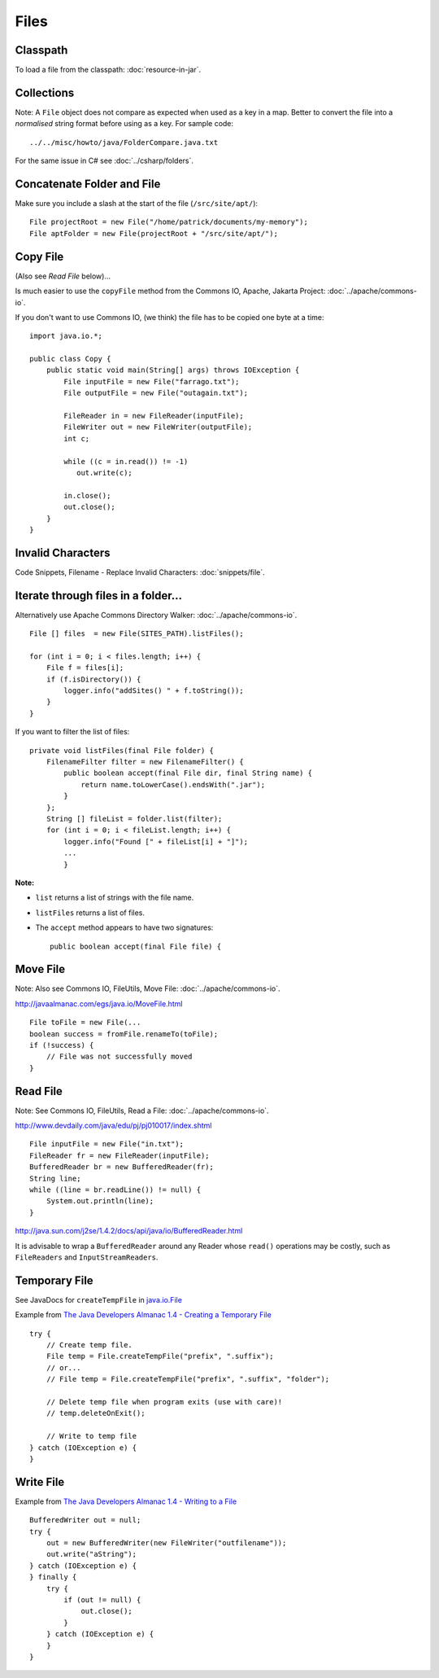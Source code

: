 Files
*****

Classpath
=========

To load a file from the classpath: :doc:`resource-in-jar`.

Collections
===========

Note: A ``File`` object does not compare as expected when used as a key in a
map.  Better to convert the file into a *normalised* string format before using
as a key.  For sample code:

::

  ../../misc/howto/java/FolderCompare.java.txt

For the same issue in C# see :doc:`../csharp/folders`.

Concatenate Folder and File
===========================

Make sure you include a slash at the start of the file (``/src/site/apt/``):

::

  File projectRoot = new File("/home/patrick/documents/my-memory");
  File aptFolder = new File(projectRoot + "/src/site/apt/");

Copy File
=========

(Also see *Read File* below)...

Is much easier to use the ``copyFile`` method from the
Commons IO, Apache, Jakarta Project: :doc:`../apache/commons-io`.

If you don't want to use Commons IO, (we think) the file has to be copied one
byte at a time:

::

  import java.io.*;

  public class Copy {
      public static void main(String[] args) throws IOException {
          File inputFile = new File("farrago.txt");
          File outputFile = new File("outagain.txt");

          FileReader in = new FileReader(inputFile);
          FileWriter out = new FileWriter(outputFile);
          int c;

          while ((c = in.read()) != -1)
             out.write(c);

          in.close();
          out.close();
      }
  }

Invalid Characters
==================

Code Snippets, Filename - Replace Invalid Characters: :doc:`snippets/file`.

Iterate through files in a folder...
====================================

Alternatively use Apache Commons Directory Walker: :doc:`../apache/commons-io`.

::

  File [] files  = new File(SITES_PATH).listFiles();

  for (int i = 0; i < files.length; i++) {
      File f = files[i];
      if (f.isDirectory()) {
          logger.info("addSites() " + f.toString());
      }
  }

If you want to filter the list of files:

::

  private void listFiles(final File folder) {
      FilenameFilter filter = new FilenameFilter() {
          public boolean accept(final File dir, final String name) {
              return name.toLowerCase().endsWith(".jar");
          }
      };
      String [] fileList = folder.list(filter);
      for (int i = 0; i < fileList.length; i++) {
          logger.info("Found [" + fileList[i] + "]");
          ...
          }

**Note:**

- ``list`` returns a list of strings with the file name.
- ``listFiles`` returns a list of files.
- The ``accept`` method appears to have two signatures:

  ::

    public boolean accept(final File file) {

Move File
=========

Note: Also see Commons IO, FileUtils, Move File: :doc:`../apache/commons-io`.

http://javaalmanac.com/egs/java.io/MoveFile.html

::

  File toFile = new File(...
  boolean success = fromFile.renameTo(toFile);
  if (!success) {
      // File was not successfully moved
  }

Read File
=========

Note: See Commons IO, FileUtils, Read a File: :doc:`../apache/commons-io`.

http://www.devdaily.com/java/edu/pj/pj010017/index.shtml

::

  File inputFile = new File("in.txt");
  FileReader fr = new FileReader(inputFile);
  BufferedReader br = new BufferedReader(fr);
  String line;
  while ((line = br.readLine()) != null) {
      System.out.println(line);
  }

http://java.sun.com/j2se/1.4.2/docs/api/java/io/BufferedReader.html

It is advisable to wrap a ``BufferedReader`` around any Reader whose ``read()``
operations may be costly, such as ``FileReaders`` and ``InputStreamReaders``.

Temporary File
==============

See JavaDocs for ``createTempFile`` in java.io.File_

Example from `The Java Developers Almanac 1.4 - Creating a Temporary File`_

::

  try {
      // Create temp file.
      File temp = File.createTempFile("prefix", ".suffix");
      // or...
      // File temp = File.createTempFile("prefix", ".suffix", "folder");

      // Delete temp file when program exits (use with care)!
      // temp.deleteOnExit();

      // Write to temp file
  } catch (IOException e) {
  }

Write File
==========

Example from `The Java Developers Almanac 1.4 - Writing to a File`_

::

  BufferedWriter out = null;
  try {
      out = new BufferedWriter(new FileWriter("outfilename"));
      out.write("aString");
  } catch (IOException e) {
  } finally {
      try {
          if (out != null) {
              out.close();
          }
      } catch (IOException e) {
      }
  }


.. _`java.io.File`: http://java.sun.com/j2se/1.4.2/docs/api/java/io/File.html
.. _`The Java Developers Almanac 1.4 - Creating a Temporary File`: http://www.exampledepot.com/egs/java.io/CreateTempFile.html
.. _`The Java Developers Almanac 1.4 - Writing to a File`: http://www.exampledepot.com/egs/java.io/WriteToFile.html


